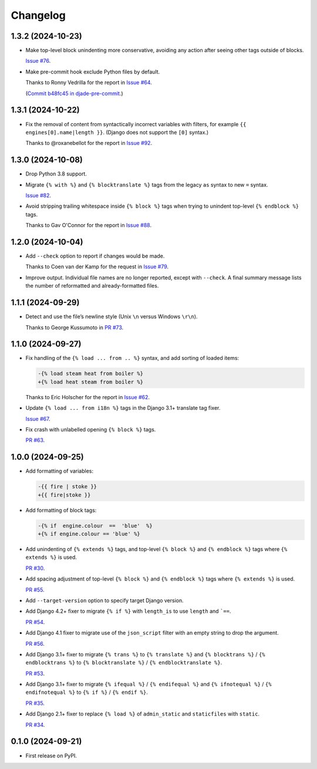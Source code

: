 =========
Changelog
=========

1.3.2 (2024-10-23)
------------------

* Make top-level block unindenting more conservative, avoiding any action after seeing other tags outside of blocks.

  `Issue #76 <https://github.com/adamchainz/djade/issues/76>`__.

* Make pre-commit hook exclude Python files by default.

  Thanks to Ronny Vedrilla for the report in `Issue #64 <https://github.com/adamchainz/djade/issues/64>`__.

  (`Commit b48fc45 in djade-pre-commit <https://github.com/adamchainz/djade-pre-commit/commit/b48fc450f2ef0c3d71f516ba0a8982963bcc992a>`__.)

1.3.1 (2024-10-22)
------------------

* Fix the removal of content from syntactically incorrect variables with filters, for example ``{{ engines[0].name|length }}``.
  (Django does not support the ``[0]`` syntax.)

  Thanks to @roxanebellot for the report in `Issue #92 <https://github.com/adamchainz/djade/issues/92>`__.

1.3.0 (2024-10-08)
------------------

* Drop Python 3.8 support.

* Migrate ``{% with %}`` and ``{% blocktranslate %}`` tags from the legacy ``as`` syntax to new ``=`` syntax.

  `Issue #82 <https://github.com/adamchainz/djade/issues/82>`__.

* Avoid stripping trailing whitespace inside ``{% block %}`` tags when trying to unindent top-level ``{% endblock %}`` tags.

  Thanks to Gav O'Connor for the report in `Issue #88 <https://github.com/adamchainz/djade/issues/88>`__.

1.2.0 (2024-10-04)
------------------

* Add ``--check`` option to report if changes would be made.

  Thanks to Coen van der Kamp for the request in `Issue #79 <https://github.com/adamchainz/djade/issues/79>`__.

* Improve output.
  Individual file names are no longer reported, except with ``--check``.
  A final summary message lists the number of reformatted and already-formatted files.

1.1.1 (2024-09-29)
------------------

* Detect and use the file’s newline style (Unix ``\n`` versus Windows ``\r\n``).

  Thanks to George Kussumoto in `PR #73 <https://github.com/adamchainz/djade/pull/73>`__.

1.1.0 (2024-09-27)
------------------

* Fix handling of the ``{% load ... from .. %}`` syntax, and add sorting of loaded items:

  .. code-block:: diff

    -{% load steam heat from boiler %}
    +{% load heat steam from boiler %}

  Thanks to Eric Holscher for the report in `Issue #62 <https://github.com/adamchainz/djade/issues/62>`__.

* Update ``{% load ... from i18n %}`` tags in the Django 3.1+ translate tag fixer.

  `Issue #67 <https://github.com/adamchainz/djade/issues/67>`__.

* Fix crash with unlabelled opening ``{% block %}`` tags.

  `PR #63 <https://github.com/adamchainz/djade/pull/63>`__.

1.0.0 (2024-09-25)
------------------

* Add formatting of variables:

  .. code-block:: diff

      -{{ fire | stoke }}
      +{{ fire|stoke }}

* Add formatting of block tags:

  .. code-block:: diff

      -{% if  engine.colour  ==  'blue'  %}
      +{% if engine.colour == 'blue' %}

* Add unindenting of ``{% extends %}`` tags, and top-level ``{% block %}`` and ``{% endblock %}`` tags where ``{% extends %}`` is used.

  `PR #30 <https://github.com/adamchainz/djade/pull/30>`__.

* Add spacing adjustment of top-level ``{% block %}`` and ``{% endblock %}`` tags where ``{% extends %}`` is used.

  `PR #55 <https://github.com/adamchainz/djade/pull/55>`__.

* Add ``--target-version`` option to specify target Django version.

* Add Django 4.2+ fixer to migrate ``{% if %}`` with ``length_is`` to use ``length`` and ```==``.

  `PR #54 <https://github.com/adamchainz/djade/pull/54>`__.

* Add Django 4.1 fixer to migrate use of the ``json_script`` filter with an empty string to drop the argument.

  `PR #56 <https://github.com/adamchainz/djade/pull/56>`__.

* Add Django 3.1+ fixer to migrate ``{% trans %}`` to ``{% translate %}`` and ``{% blocktrans %}`` / ``{% endblocktrans %}`` to ``{% blocktranslate %}`` / ``{% endblocktranslate %}``.

  `PR #53 <https://github.com/adamchainz/djade/pull/53>`__.

* Add Django 3.1+ fixer to migrate ``{% ifequal %}`` / ``{% endifequal %}`` and ``{% ifnotequal %}`` / ``{% endifnotequal %}`` to ``{% if %}`` / ``{% endif %}``.

  `PR #35 <https://github.com/adamchainz/djade/pull/35>`__.

* Add Django 2.1+ fixer to replace ``{% load %}`` of ``admin_static`` and ``staticfiles`` with ``static``.

  `PR #34 <https://github.com/adamchainz/djade/pull/34>`__.

0.1.0 (2024-09-21)
------------------

* First release on PyPI.
